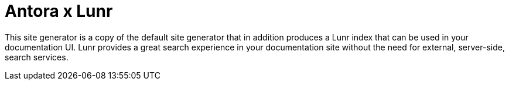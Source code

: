 = Antora x Lunr

This site generator is a copy of the default site generator that in addition produces a Lunr index that can be used in your documentation UI.
Lunr provides a great search experience in your documentation site without the need for external, server-side, search services.
